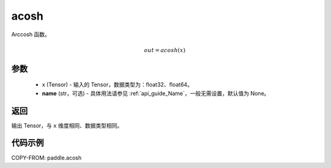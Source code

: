 .. _cn_api_fluid_layers_acosh:

acosh
-------------------------------

.. py:function:: paddle.acosh(x, name=None)




Arccosh 函数。

.. math::
    out = acosh(x)

参数
:::::::::
    - x (Tensor) - 输入的 Tensor，数据类型为：float32、float64。
    - **name** (str，可选) - 具体用法请参见 :ref:`api_guide_Name`，一般无需设置，默认值为 None。

返回
:::::::::
输出 Tensor，与 ``x`` 维度相同、数据类型相同。



代码示例
:::::::::

COPY-FROM: paddle.acosh
